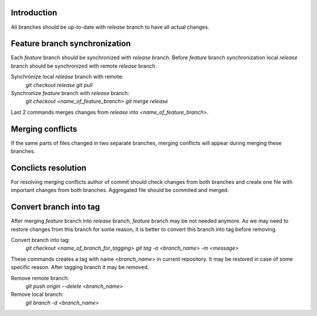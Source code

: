 Introduction
~~~~~~~~~~~~

All branches should be up-to-date with `release` branch to have all
actual changes.

Feature branch synchronization
~~~~~~~~~~~~~~~~~~~~~~~~~~~~~~

Each `feature` branch should be synchronized with `release` branch.
Before `feature` branch synchronization local `release` branch should be
synchronized with remote `release` branch.

Synchronize local `release` branch with remote:
    `git checkout release`
    `git pull`

Synchronize `feature` branch with `release` branch:
    `git checkout <name_of_feature_branch>`
    `git merge release`

Last 2 commands merges changes from `release` into `<name_of_feature_branch>`.

Merging conflicts
~~~~~~~~~~~~~~~~~

If the same parts of files changed in two separate branches, merging conflicts
will appear during merging these branches.

Conclicts resolution
~~~~~~~~~~~~~~~~~~~~

For resolving merging conflicts author of commit should check changes from both
branches and create one file with important changes from both branches.
Aggregated file should be commited and merged.

Convert branch into tag
~~~~~~~~~~~~~~~~~~~~~~~

After merging `feature` branch into `release` branch, `feature` branch may be
not needed anymore. As we may need to restore changes from this branch for
some reason, it is better to convert this branch into tag before removing.

Convert branch into tag:
    `git checkout <name_of_branch_for_tagging>`
    `git tag -a <branch_name> -m <message>`
These commands creates a tag with name `<branch_name>` in current repository.
It may be restored in case of some specific reason.
After tagging branch it may be removed.

Remove remote branch:
    `git push origin --delete <branch_name>`

Remove local branch:
    `git branch -d <branch_name>`
